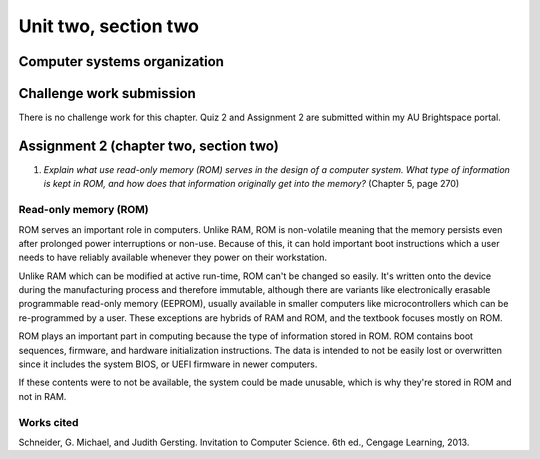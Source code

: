 .. I'm on page 214/274 right now <-- NOT STARTED
.. No challenge work for this chapter
.. assignment 2 was submitted on 18 JAN 2025 - ID 129181


Unit two, section two
++++++++++++++++++++++


Computer systems organization
==============================


Challenge work submission
===========================

There is no challenge work for this chapter. Quiz 2 and Assignment 2 are submitted within my AU Brightspace portal.   




Assignment 2 (chapter two, section two)
========================================
.. this is technically part 2/2 for assignment 2. The first part is in the previous chapter, unitTwoSectionOne.rst

1. *Explain what use read-only memory (ROM) serves in the design of a computer system. What type of information is kept in ROM, and how does that information originally get into the memory?* (Chapter 5, page 270)


Read-only memory (ROM)
~~~~~~~~~~~~~~~~~~~~~~~
ROM serves an important role in computers. Unlike RAM, ROM is non-volatile meaning that the memory persists even after prolonged power interruptions or non-use. Because of this, it can hold important boot instructions which a user needs to have reliably available whenever they power on their workstation.

Unlike RAM which can be modified at active run-time, ROM can't be changed so easily. It's written onto the device during the manufacturing process and therefore immutable, although there are variants like electronically erasable programmable read-only memory (EEPROM), usually available in smaller computers like microcontrollers which can be re-programmed by a user. These exceptions are hybrids of RAM and ROM, and the textbook focuses mostly on ROM.

ROM plays an important part in computing because the type of information stored in ROM. ROM contains boot sequences, firmware, and hardware initialization instructions. The data is intended to not be easily lost or overwritten since it includes the system BIOS, or UEFI firmware in newer computers. 

If these contents were to not be available, the system could be made unusable, which is why they're stored in ROM and not in RAM.


Works cited
~~~~~~~~~~~~
Schneider, G. Michael, and Judith Gersting. Invitation to Computer Science. 6th ed., Cengage Learning, 2013.
